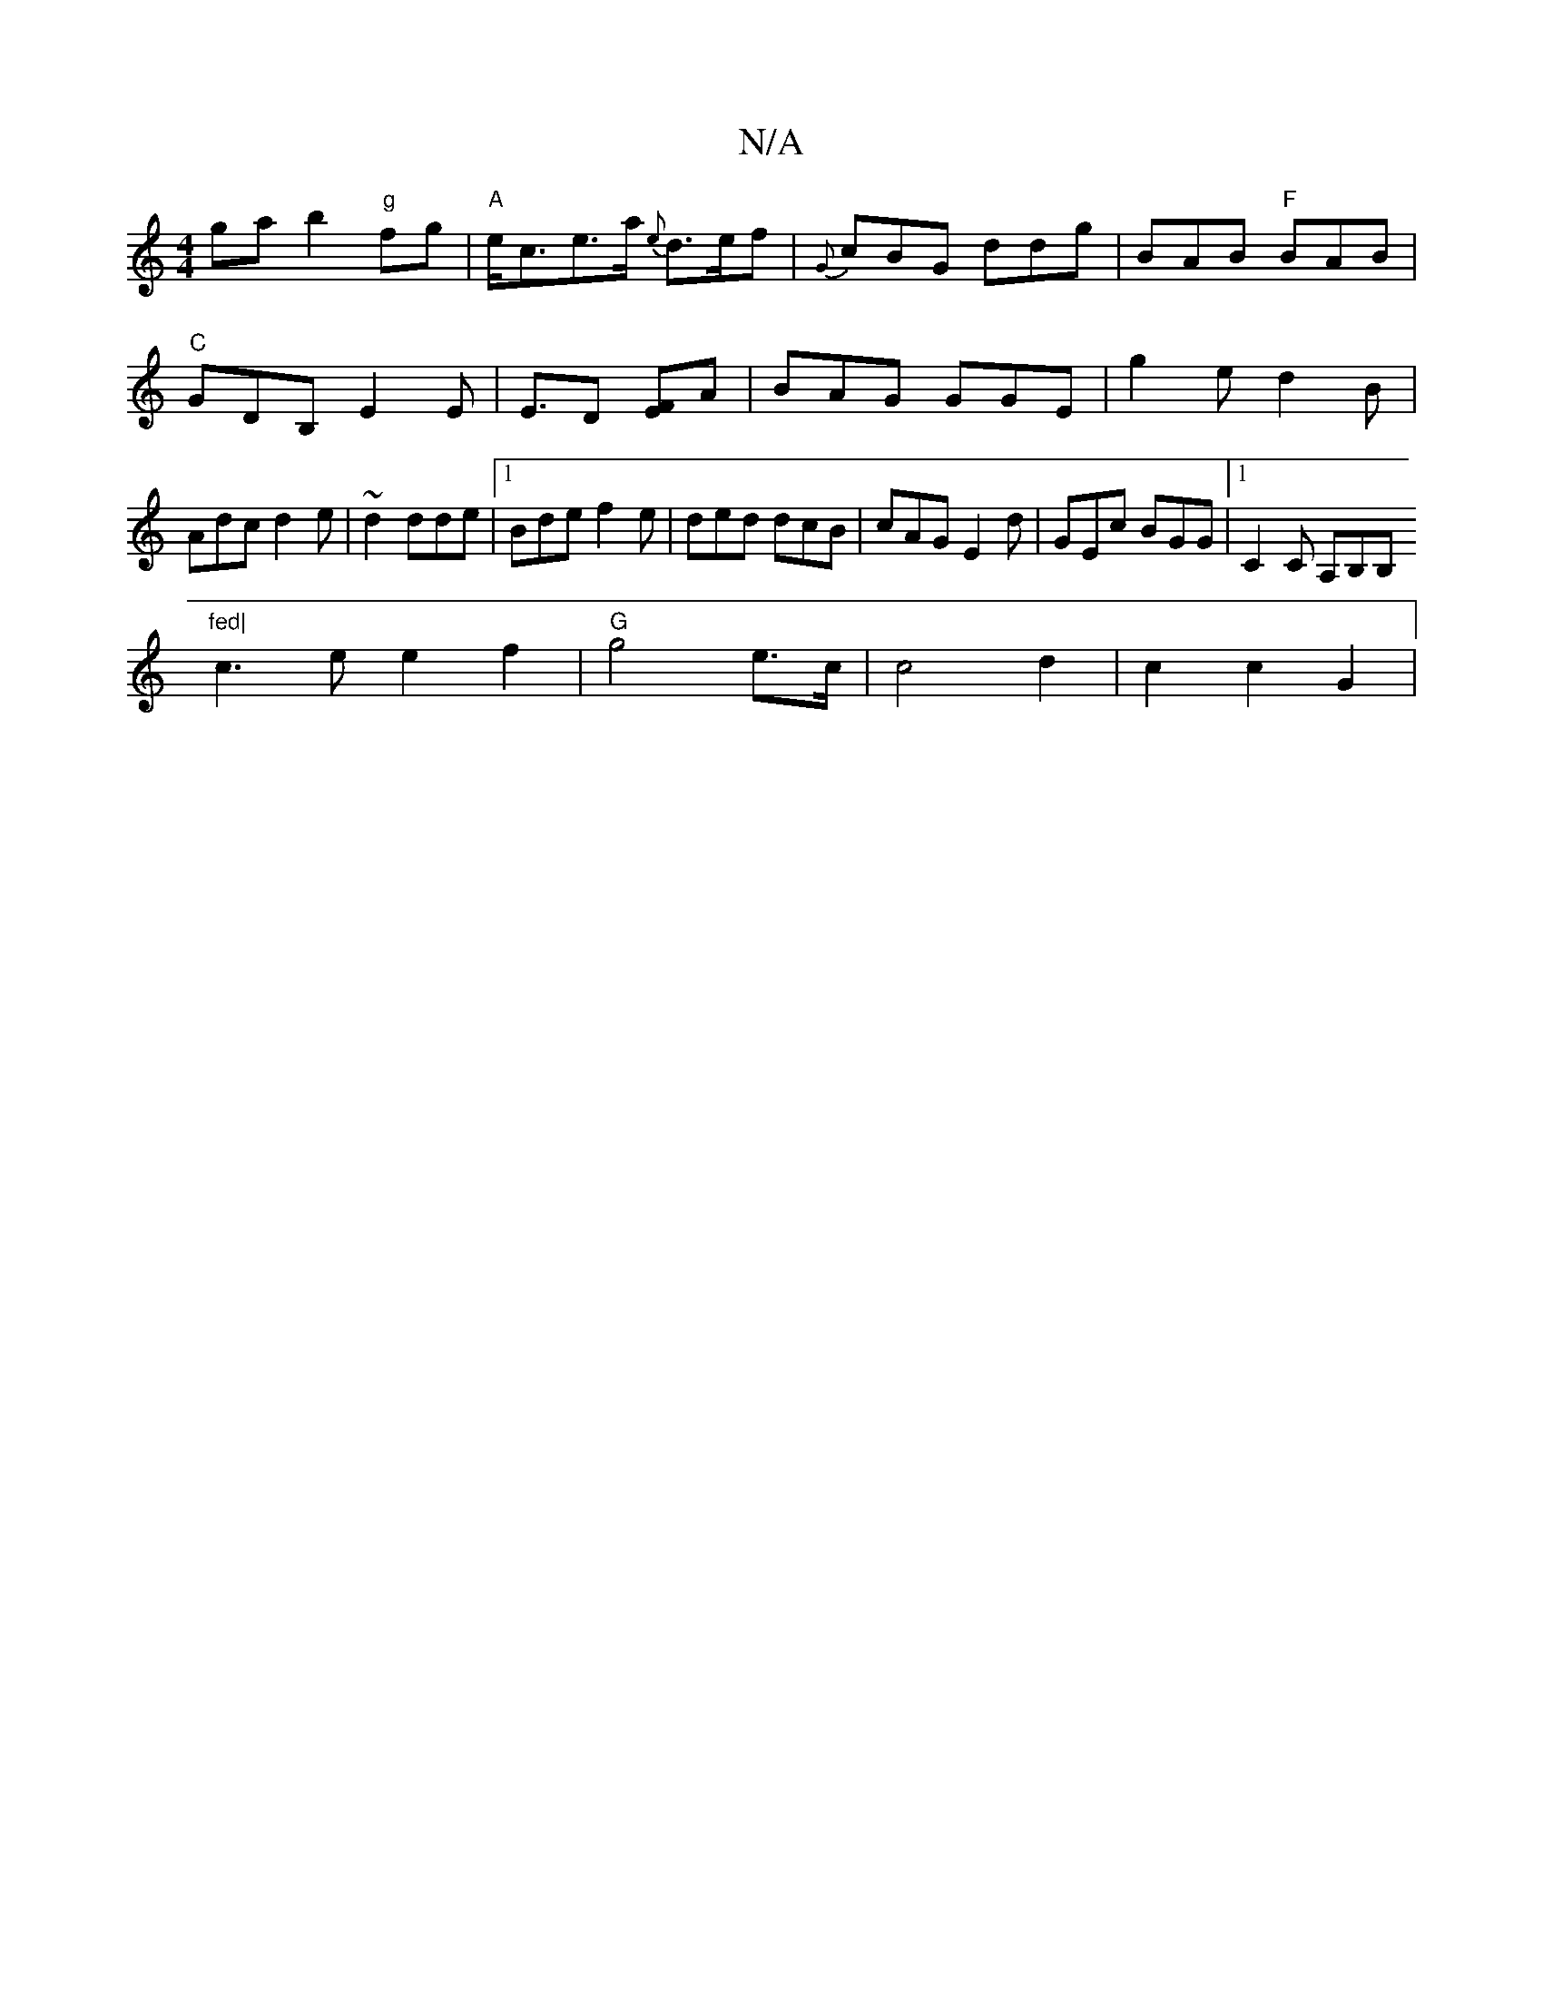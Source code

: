 X:1
T:N/A
M:4/4
R:N/A
K:Cmajor
gab2"g"fg |"A"e<ce>a {e}d>ef | {G}cBG ddg|BAB "F"BAB| "C" GDB, E2E|E3/2D [EF]A|BAG GGE|g2e d2B|Adc d2e|~d2 dde |1 Bde f2e |ded dcB|cAG E2d|GEc BGG|1 C2C A,B,B,"fed|
c3ee2f2|"G"g4e>c|c4 d2 | c2 c2 G2|"